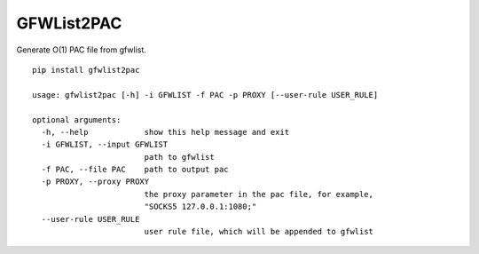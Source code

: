 GFWList2PAC
===========

|Build Status|

Generate O(1) PAC file from gfwlist.

::

    pip install gfwlist2pac

    usage: gfwlist2pac [-h] -i GFWLIST -f PAC -p PROXY [--user-rule USER_RULE]

    optional arguments:
      -h, --help            show this help message and exit
      -i GFWLIST, --input GFWLIST
                            path to gfwlist
      -f PAC, --file PAC    path to output pac
      -p PROXY, --proxy PROXY
                            the proxy parameter in the pac file, for example,
                            "SOCKS5 127.0.0.1:1080;"
      --user-rule USER_RULE
                            user rule file, which will be appended to gfwlist

.. |Build Status| image:: https://travis-ci.org/clowwindy/gfwlist2pac.png?branch=master
   :target: https://travis-ci.org/clowwindy/gfwlist2pac
